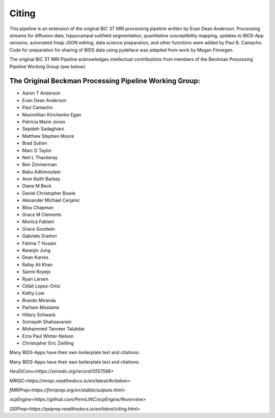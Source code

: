 .. _Citing :

------
Citing
------

This pipeline is an extension of the original BIC 3T MRI processing pipeline written by Evan Dean Anderson. 
Processing streams for diffusion data, hippocampal subfield segmentation, quantitative susceptibility mapping, updates to BIDS-App versions, automated fmap JSON editing, data science preparation, and other functions were added by Paul B. Camacho.
Code for preparation for sharing of BIDS data using pydeface was adapted from work by Megan Finnegan.
 
The original BIC 3T MRI Pipeline acknowledges intellectual contributions from members of the Beckman Processing Pipeline Working Group (see below).

The Original Beckman Processing Pipeline Working Group:
-------------------------------------------------------

* Aaron T Anderson
* Evan Dean Anderson
* Paul Camacho
* Maximillian Kirichenko Egan
* Patricia Marie Jones
* Sepideh Sadaghiani
* Matthew Stephen Moore
* Brad Sutton
* Marc D Taylor
* Neil L Thackeray
* Ben Zimmerman
* Babu Adhimoolam
* Aron Keith Barbey
* Diane M Beck
* Daniel Christopher Bowie
* Alexander Michael Cerjanic
* Bliss Chapman
* Grace M Clements
* Monica Fabiani
* Grace Goodwin
* Gabriele Gratton
* Fatima T Husain
* Kwanjin Jung
* Dean Karres
* Rafay Ali Khan
* Sanmi Koyejo
* Ryan Larsen
* Citlali Lopez-Ortiz
* Kathy Low
* Brando Miranda
* Parham Mostame
* Hillary Schwarb
* Somayeh Shahsavarani
* Mohammed Tanveer Talukdar
* Ezra Paul Winter-Nelson
* Christopher Eric Zwilling

Many BIDS-Apps have their own boilerplate text and citations:


Many BIDS-Apps have their own boilerplate text and citations:

`HeuDiConv<https://zenodo.org/record/5557588>`

`MRIQC<https://mriqc.readthedocs.io/en/latest/#citation>`

`fMRIPrep<https://fmriprep.org/en/stable/outputs.html>`

`xcpEngine<https://github.com/PennLINC/xcpEngine/#overview>`

`QSIPrep<https://qsiprep.readthedocs.io/en/latest/citing.html>`
